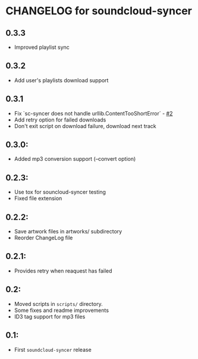 * CHANGELOG for soundcloud-syncer
** 0.3.3

- Improved playlist sync

** 0.3.2

- Add user's playlists download support

** 0.3.1

- Fix `sc-syncer does not handle urllib.ContentTooShortError` - [[https://github.com/Sliim/soundcloud-syncer/issues/2][#2]]
- Add retry option for failed downloads
- Don't exit script on download failure, download next track

** 0.3.0:

- Added mp3 conversion support (--convert option)

** 0.2.3:

- Use tox for souncloud-syncer testing
- Fixed file extension

** 0.2.2:

- Save artwork files in artworks/ subdirectory
- Reorder ChangeLog file

** 0.2.1:

- Provides retry when reaquest has failed

** 0.2:

- Moved scripts in ~scripts/~ directory.
- Some fixes and readme improvements
- ID3 tag support for mp3 files

** 0.1:
- First ~soundcloud-syncer~ release
